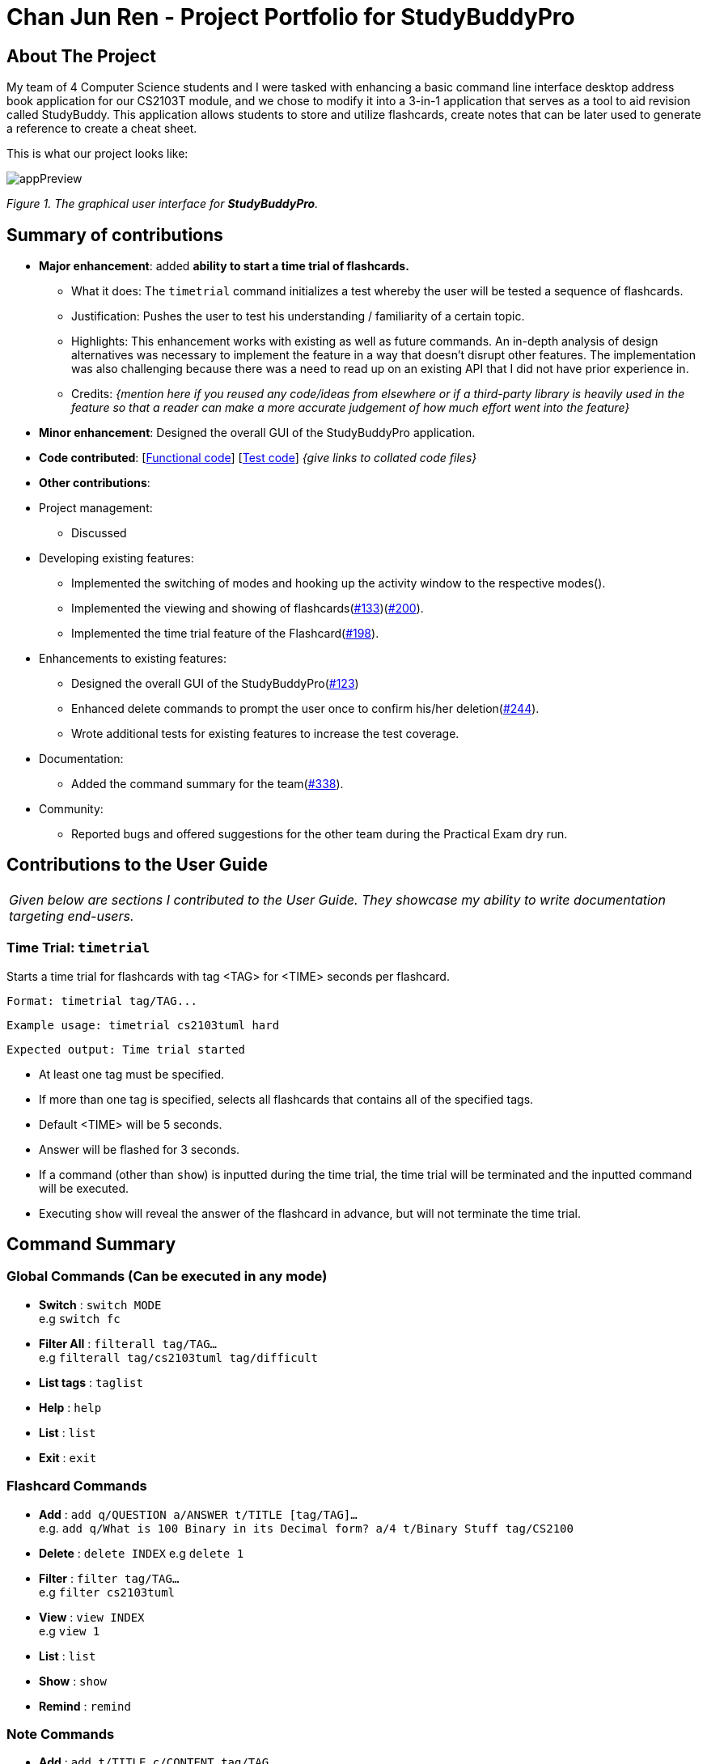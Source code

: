 = Chan Jun Ren - Project Portfolio for StudyBuddyPro
:site-section: AboutUs
:imagesDir: ../images
:stylesDir: ../stylesheets



== About The Project

My team of 4 Computer Science students and I were tasked with enhancing a basic command line interface
desktop address book application for our CS2103T module, and we chose to modify it into a 3-in-1 application that serves
as a tool to aid revision called StudyBuddy. This application allows students to store and utilize flashcards, create
notes that can be later used to generate a reference to create a cheat sheet.

This is what our project looks like:

image::jrImages/appPreview.png[]

_Figure 1. The graphical user interface for *StudyBuddyPro*._

== Summary of contributions

* *Major enhancement*: added *ability to start a time trial of flashcards.*
** What it does: The `timetrial` command initializes a test whereby the user will be tested a sequence of flashcards.
** Justification: Pushes the user to test his understanding / familiarity of a certain topic.
** Highlights: This enhancement works with existing as well as future commands. An in-depth analysis of design
alternatives was necessary to implement the feature in a way that doesn’t disrupt other features. The implementation was also challenging because there was a need to read up on an existing API that I did not have prior experience in.
** Credits: _{mention here if you reused any code/ideas from elsewhere or if a third-party library is heavily used in the feature so that a reader can make a more accurate judgement of how much effort went into the feature}_

* *Minor enhancement*: Designed the overall GUI of the StudyBuddyPro application.

* *Code contributed*: [https://nus-cs2103-ay1920s1.github.io/tp-dashboard/#=undefined&search=chanjunren[Functional code]] [https://github.com[Test code]] _{give links to collated code files}_

* *Other contributions*:

* Project management:
** Discussed

* Developing existing features:
** Implemented the switching of modes and hooking up the activity window to the respective modes().
** Implemented the viewing and showing of flashcards(link:https://github.com/AY1920S1-CS2103T-W13-3/main/pull/133[#133])(link:https://github.com/AY1920S1-CS2103T-W13-3/main/pull/200[#200]).
** Implemented the time trial feature of the Flashcard(link:https://github.com/AY1920S1-CS2103T-W13-3/main/pull/198[#198]).

* Enhancements to existing features:
** Designed the overall GUI of the StudyBuddyPro(link:https://github.com/AY1920S1-CS2103T-W13-3/main/pull/123/commits/2964fbad0c7a09397ea1aea0d76867204e3395f1[#123])
** Enhanced delete commands to prompt the user once to confirm his/her deletion(link:https://github.com/AY1920S1-CS2103T-W13-3/main/pull/244[#244]).
** Wrote additional tests for existing features to increase the test coverage.

* Documentation:
** Added the command summary for the team(link:https://github.com/AY1920S1-CS2103T-W13-3/main/pull/338[#338]).

* Community:
** Reported bugs and offered suggestions for the other team during the Practical Exam dry run.


== Contributions to the User Guide


|===
|_Given below are sections I contributed to the User Guide. They showcase my ability to write documentation targeting end-users._
|===

=== Time Trial: `timetrial`

Starts a time trial for flashcards with tag <TAG> for <TIME> seconds per flashcard.

    Format: timetrial tag/TAG...

    Example usage: timetrial cs2103tuml hard

    Expected output: Time trial started

* At least one tag must be specified.
* If more than one tag is specified, selects all flashcards that contains all of the specified tags.
* Default <TIME> will be 5 seconds.
* Answer will be flashed for 3 seconds.
* If a command (other than `show`) is inputted during the time trial, the time trial will be terminated and the inputted
command will be executed.
* Executing `show` will reveal the answer of the flashcard in advance, but will not terminate the time trial.

== Command Summary
=== Global Commands (Can be executed in any mode)
* *Switch* : `switch MODE` +
e.g `switch fc`

* *Filter All* : `filterall tag/TAG...` +
e.g `filterall tag/cs2103tuml tag/difficult`

* *List tags* : `taglist`

* *Help* : `help`

* *List* : `list`

* *Exit* : `exit`

=== Flashcard Commands
* *Add* : `add q/QUESTION a/ANSWER t/TITLE [tag/TAG]...` +
e.g. `add q/What is 100 Binary in its Decimal form? a/4 t/Binary Stuff tag/CS2100`

* *Delete* : `delete INDEX`
e.g `delete 1`

* *Filter* : `filter tag/TAG...` +
e.g `filter cs2103tuml`

* *View* : `view INDEX` +
e.g `view 1`

* *List* : `list`

* *Show* : `show`

* *Remind* : `remind`

=== Note Commands

* *Add* : `add t/TITLE c/CONTENT tag/TAG...` +
e.g. `add t/Pipelining Definition c/Pipelining is a process where a processor executes multiple processes simultaneously. tag/cs2100`

* *Delete* : `delete INDEX`
e.g `delete 1`

* *View* : `view INDEX` +
e.g `view 1`

* *Viewing a raw note* : `viewraw INDEX` +
e.g `viewraw 3`

* *Filter* : `filter tag/TAG...` +
e.g `filter tag/hard tag/cs2100`

* *List* : `list`

=== CheatSheet Commands

* *Add* : `add t/TITLE [tag/TAG]...` +
e.g. `add t/CS2100 Midterm CheatSheet tag/cs2100midterm`

* *Delete* : `delete INDEX`
e.g `delete 1`

* *Edit* :  `edit INDEX t/TITLE tag/TAG...` +
e.g `edit 8 t/cs2100 final cheatsheet tag/formula`

* *Show* : `show INDEX` +
e.g `show 4`

* *View* : `view INDEX` +
e.g `view 1`

* *Filter* : `filter tag/TAG...` +
e.g `filter tag/hard tag/cs2100`

* *List* : `list`


== Contributions to the Developer Guide

|===
|_Given below are sections I contributed to the Developer Guide. They showcase my ability to write technical documentation and the technical depth of my contributions to the project._
|===

=== Flashcards Time Trial Feature

[IMPORTANT]
The following commands assume that the user is in the _flashcard_ mode.

==== Implementation
a.	The time trial mechanism is facilitated by the `FlashcardTabWindowController`, and mainly uses the `Timeline`, `KeyFrame` and `KeyValue` class from the JavaFX package to support its functionality.

The following _figure_ shows a class diagram of the relevant classes of the time trial feature.

image::jrImages/TimeTrialClassDiagram.png[]

The following _figure_ is an activity diagram of the flow of events when a user attempts to start a time trial.

image::jrImages/TimeTrialActivityDiagram.png[]

b.	Given below is an example usage scenario and how the time trial mechanism behaves at each step.
c. Upon initialization of the StudyBuddy and switching to the Flashcard window, the `StudyBuddyParser`’s function enum will be set to parse `Flashcard` commands.
d.	The user executes (timetrial cs2100), and the `StartTimeTrialCommand` retrieves a List of flashcards with the associated `Tag` through the `Model#getTaggedFlashcards`, which is then passed into the `FlashcardTabWindowController`.
e.	The `FlashcardTabWindowController` then calls the `FlashcardTabWindowController#startTimeTrial`, which in turns construct a `Timeline` with the following added for 3 flashcards:
1.	A `KeyFrame` to call the `FlashcardTabWindowController#loadTimeTrial` method, which displays the question of the flashcard on the window, with a `KeyValue` that starts the timer on the screen.
2.	A `KeyFrame` to call the `FlashcardTabWindowController#showFlashcardAns` method, which hides the Timer and flashes the answer of the flashcard for a set period of time.
3.	A `KeyFrame` is then added to the timeline to call the `FlashcardTabWindowController#resetViews` method, which in turn empties the qnsTextArea and ansTextArea. [TO BE REFORMATTED]


The following _figure_ shows the sequence diagram of when the command `timetrial cs2103t` is executed.

image::jrImages/TimeTrialSequenceDiagram.png[]

==== Design Considerations
===== Aspect: How the timetrial is implemented

* **Alternative 1 (current choice):** 1.	Using the `TimeLine` class to set the timer
object.
** Pros: Tidier and easier to understand.
** Cons: Have to read up on the API and learn about the relevant classes such as `KeyFrame` and `KeyValue`
* **Alternative 2:** Looping `Thread.sleep()` to set the timer
** Pros: Easier to implement
** Cons: Code will be messier and harder to read

===== Aspect: How to continue the time trial

* **Alternative 1 (current choice): Each flashcard and its’ respective answer is displayed for a set period of time before the next flashcard**
** Pros: Easier to implement
** Cons: Inflexible as user can only view the answer for a set amount of time
* **Alternative 2:** Allowing users to input commands to display the flashcard answer / move on to the next flashcard
** Pros: Better flow of time trial feature and improved user experience
** Cons: Hard to implement

==== [Proposed] Future improvements
** Allowing users to set their own time limit for each flashcard in the time trial mode
*** Command will be inputted to set the duration of the timer for each flashcard
** Allowing users to decide when to move on to the next flashcard
*** Question will still be shown for a fixed period of time, but a command will be required to move on to the next flashcard instead of just flashing the answer for a set amount of time



== PROJECT: StudyBuddyPro

---